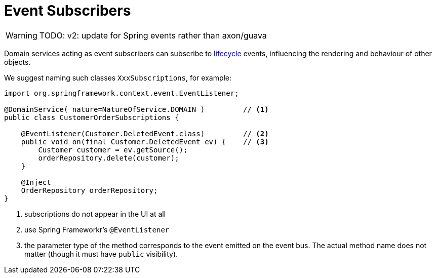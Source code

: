 = Event Subscribers

:Notice: Licensed to the Apache Software Foundation (ASF) under one or more contributor license agreements. See the NOTICE file distributed with this work for additional information regarding copyright ownership. The ASF licenses this file to you under the Apache License, Version 2.0 (the "License"); you may not use this file except in compliance with the License. You may obtain a copy of the License at. http://www.apache.org/licenses/LICENSE-2.0 . Unless required by applicable law or agreed to in writing, software distributed under the License is distributed on an "AS IS" BASIS, WITHOUT WARRANTIES OR  CONDITIONS OF ANY KIND, either express or implied. See the License for the specific language governing permissions and limitations under the License.
:page-partial:


WARNING: TODO: v2: update for Spring events rather than axon/guava

Domain services acting as event subscribers can subscribe to xref:userguide:fun:building-blocks.adoc#lifecycle-events[lifecycle] events, influencing the rendering and behaviour of other objects.

We suggest naming such classes `XxxSubscriptions`, for example:

[source,java]
----
import org.springframework.context.event.EventListener;

@DomainService( nature=NatureOfService.DOMAIN )         // <.>
public class CustomerOrderSubscriptions {

    @EventListener(Customer.DeletedEvent.class)         // <.>
    public void on(final Customer.DeletedEvent ev) {    // <.>
        Customer customer = ev.getSource();
        orderRepository.delete(customer);
    }

    @Inject
    OrderRepository orderRepository;
}
----
<.> subscriptions do not appear in the UI at all
<.> use Spring Frameworkr's `@EventListener`
<.> the parameter type of the method corresponds to the event emitted on the event bus.
The actual method name does not matter (though it must have `public` visibility).


